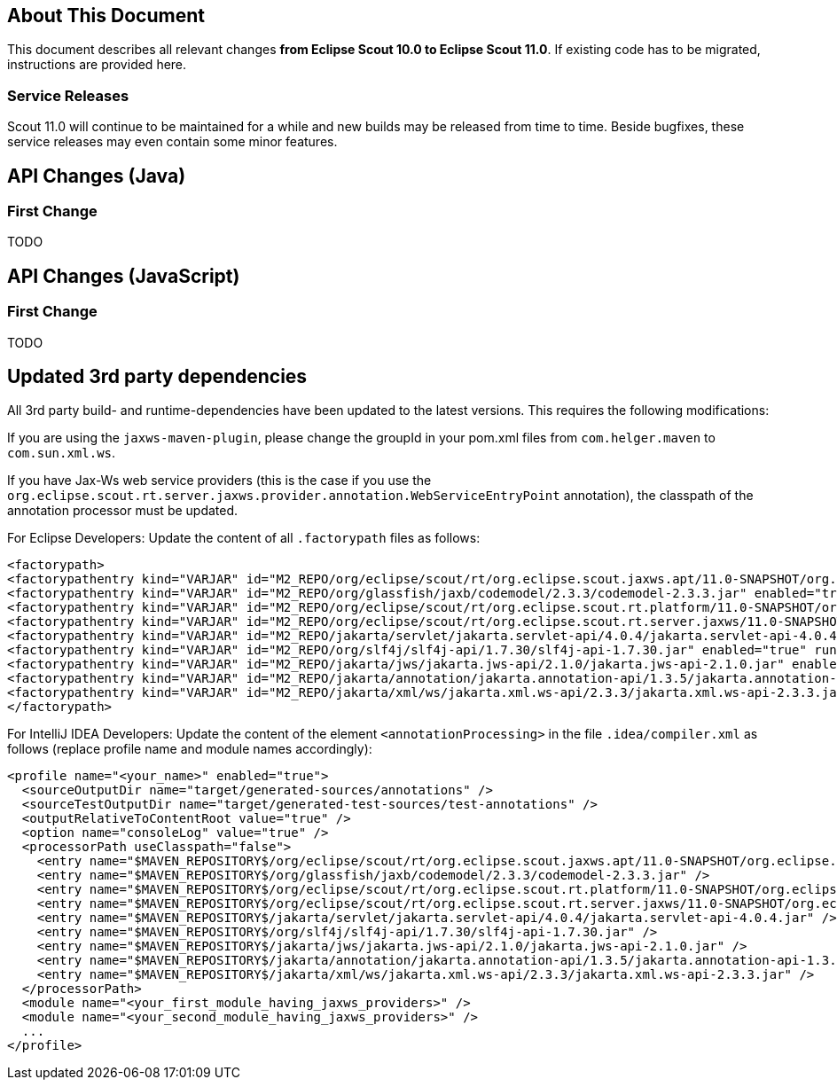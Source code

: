////
Howto:
- Write this document such that it helps people to migrate. Describe what they should do.
- Chronological order is not necessary.
- Choose the right top level chapter (java, js, other)
- Use "WARNING: {NotReleasedWarning}" on its own line to mark parts about not yet released code (also add a "(since <version>)" suffix to the chapter title)
- Use "title case" in chapter titles (https://english.stackexchange.com/questions/14/)
////

== About This Document

This document describes all relevant changes *from Eclipse Scout 10.0 to Eclipse Scout 11.0*. If existing code has to be migrated, instructions are provided here.

=== Service Releases

Scout 11.0 will continue to be maintained for a while and new builds may be released from time to time.
Beside bugfixes, these service releases may even contain some minor features.


//The following enhancements were made after the initial 11.0 release.
//
//==== 11.0.1
//
// The initial release of this version was *11.0.0.xyz* (Maven: 11.0.0.xyz_Simrel_2019_06).
//
//WARNING: {NotReleasedWarning}
//
//(Section intentionally left blank for possible future release)
//
// * <<New Feature (since 11.0.0.xyz)>>
//
// ==== Upcoming -- No Planned Release Date
//
// The following changes were made after the latest official release build. No release date has been fixed yet.
//
// WARNING: {NotReleasedWarning}
//
// * <<New Feature (since 11.0.0.xyz)>>


////
  =============================================================================
  === API CHANGES IN JAVA CODE ================================================
  =============================================================================
////
== API Changes (Java)

=== First Change

TODO

////
  =============================================================================
  === API CHANGES IN JAVA SCRIPT CODE =========================================
  =============================================================================
////

== API Changes (JavaScript)

=== First Change

TODO

////
  =============================================================================
  === OTHER CHANGES ===========================================================
  =============================================================================
////

== Updated 3rd party dependencies

All 3rd party build- and runtime-dependencies have been updated to the latest versions. This requires the following modifications:

If you are using the `jaxws-maven-plugin`, please change the groupId in your pom.xml files from `com.helger.maven` to `com.sun.xml.ws`.

If you have Jax-Ws web service providers (this is the case if you use the `org.eclipse.scout.rt.server.jaxws.provider.annotation.WebServiceEntryPoint` annotation), the classpath of the annotation processor must be updated.

For Eclipse Developers: Update the content of all `.factorypath` files as follows:

[source,xml]
[subs="verbatim,attributes"]
----
<factorypath>
<factorypathentry kind="VARJAR" id="M2_REPO/org/eclipse/scout/rt/org.eclipse.scout.jaxws.apt/11.0-SNAPSHOT/org.eclipse.scout.jaxws.apt-11.0-SNAPSHOT.jar" enabled="true" runInBatchMode="false"/>
<factorypathentry kind="VARJAR" id="M2_REPO/org/glassfish/jaxb/codemodel/2.3.3/codemodel-2.3.3.jar" enabled="true" runInBatchMode="false"/>
<factorypathentry kind="VARJAR" id="M2_REPO/org/eclipse/scout/rt/org.eclipse.scout.rt.platform/11.0-SNAPSHOT/org.eclipse.scout.rt.platform-11.0-SNAPSHOT.jar" enabled="true" runInBatchMode="false"/>
<factorypathentry kind="VARJAR" id="M2_REPO/org/eclipse/scout/rt/org.eclipse.scout.rt.server.jaxws/11.0-SNAPSHOT/org.eclipse.scout.rt.server.jaxws-11.0-SNAPSHOT.jar" enabled="true" runInBatchMode="false"/>
<factorypathentry kind="VARJAR" id="M2_REPO/jakarta/servlet/jakarta.servlet-api/4.0.4/jakarta.servlet-api-4.0.4.jar" enabled="true" runInBatchMode="false"/>
<factorypathentry kind="VARJAR" id="M2_REPO/org/slf4j/slf4j-api/1.7.30/slf4j-api-1.7.30.jar" enabled="true" runInBatchMode="false"/>
<factorypathentry kind="VARJAR" id="M2_REPO/jakarta/jws/jakarta.jws-api/2.1.0/jakarta.jws-api-2.1.0.jar" enabled="true" runInBatchMode="false"/>
<factorypathentry kind="VARJAR" id="M2_REPO/jakarta/annotation/jakarta.annotation-api/1.3.5/jakarta.annotation-api-1.3.5.jar" enabled="true" runInBatchMode="false"/>
<factorypathentry kind="VARJAR" id="M2_REPO/jakarta/xml/ws/jakarta.xml.ws-api/2.3.3/jakarta.xml.ws-api-2.3.3.jar" enabled="true" runInBatchMode="false"/>
</factorypath>
----

For IntelliJ IDEA Developers: Update the content of the element `<annotationProcessing>` in the file `.idea/compiler.xml` as follows (replace profile name and module names accordingly):

[source,xml]
[subs="verbatim,attributes"]
----
<profile name="<your_name>" enabled="true">
  <sourceOutputDir name="target/generated-sources/annotations" />
  <sourceTestOutputDir name="target/generated-test-sources/test-annotations" />
  <outputRelativeToContentRoot value="true" />
  <option name="consoleLog" value="true" />
  <processorPath useClasspath="false">
    <entry name="$MAVEN_REPOSITORY$/org/eclipse/scout/rt/org.eclipse.scout.jaxws.apt/11.0-SNAPSHOT/org.eclipse.scout.jaxws.apt-11.0-SNAPSHOT.jar" />
    <entry name="$MAVEN_REPOSITORY$/org/glassfish/jaxb/codemodel/2.3.3/codemodel-2.3.3.jar" />
    <entry name="$MAVEN_REPOSITORY$/org/eclipse/scout/rt/org.eclipse.scout.rt.platform/11.0-SNAPSHOT/org.eclipse.scout.rt.platform-11.0-SNAPSHOT.jar" />
    <entry name="$MAVEN_REPOSITORY$/org/eclipse/scout/rt/org.eclipse.scout.rt.server.jaxws/11.0-SNAPSHOT/org.eclipse.scout.rt.server.jaxws-11.0-SNAPSHOT.jar" />
    <entry name="$MAVEN_REPOSITORY$/jakarta/servlet/jakarta.servlet-api/4.0.4/jakarta.servlet-api-4.0.4.jar" />
    <entry name="$MAVEN_REPOSITORY$/org/slf4j/slf4j-api/1.7.30/slf4j-api-1.7.30.jar" />
    <entry name="$MAVEN_REPOSITORY$/jakarta/jws/jakarta.jws-api/2.1.0/jakarta.jws-api-2.1.0.jar" />
    <entry name="$MAVEN_REPOSITORY$/jakarta/annotation/jakarta.annotation-api/1.3.5/jakarta.annotation-api-1.3.5.jar" />
    <entry name="$MAVEN_REPOSITORY$/jakarta/xml/ws/jakarta.xml.ws-api/2.3.3/jakarta.xml.ws-api-2.3.3.jar" />
  </processorPath>
  <module name="<your_first_module_having_jaxws_providers>" />
  <module name="<your_second_module_having_jaxws_providers>" />
  ...
</profile>
----
